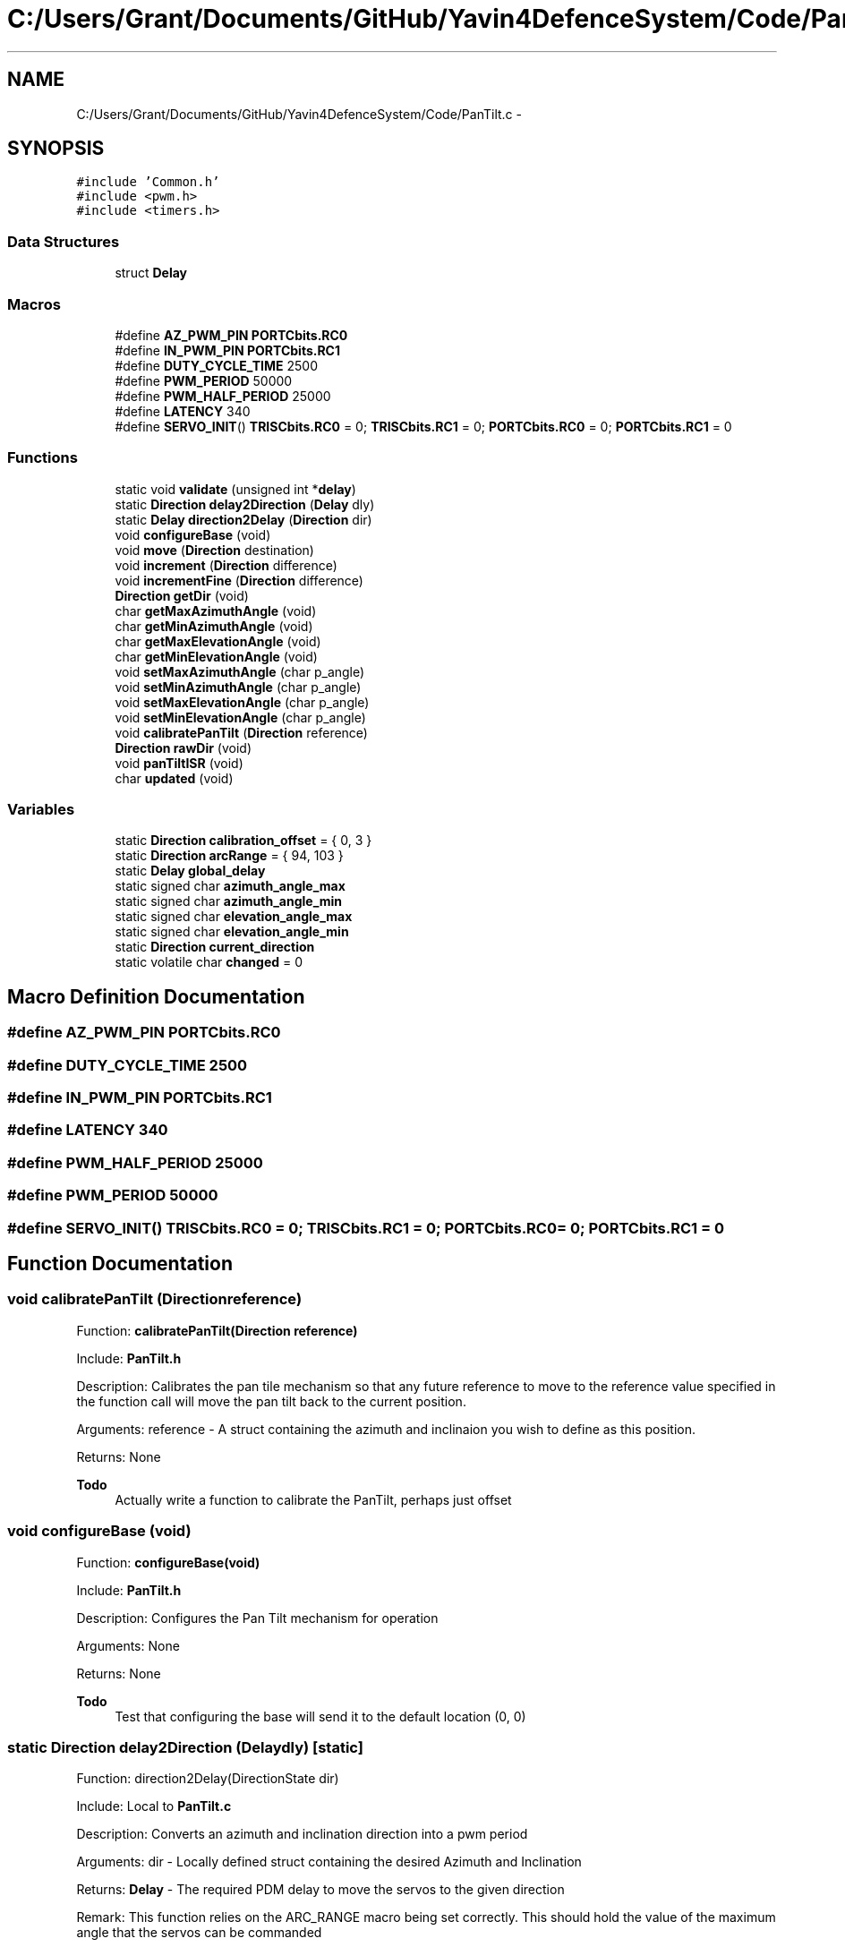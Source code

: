 .TH "C:/Users/Grant/Documents/GitHub/Yavin4DefenceSystem/Code/PanTilt.c" 3 "Wed Oct 22 2014" "Version V1.1" "Yavin IV Death Star Tracker" \" -*- nroff -*-
.ad l
.nh
.SH NAME
C:/Users/Grant/Documents/GitHub/Yavin4DefenceSystem/Code/PanTilt.c \- 
.SH SYNOPSIS
.br
.PP
\fC#include 'Common\&.h'\fP
.br
\fC#include <pwm\&.h>\fP
.br
\fC#include <timers\&.h>\fP
.br

.SS "Data Structures"

.in +1c
.ti -1c
.RI "struct \fBDelay\fP"
.br
.in -1c
.SS "Macros"

.in +1c
.ti -1c
.RI "#define \fBAZ_PWM_PIN\fP   \fBPORTCbits\&.RC0\fP"
.br
.ti -1c
.RI "#define \fBIN_PWM_PIN\fP   \fBPORTCbits\&.RC1\fP"
.br
.ti -1c
.RI "#define \fBDUTY_CYCLE_TIME\fP   2500"
.br
.ti -1c
.RI "#define \fBPWM_PERIOD\fP   50000"
.br
.ti -1c
.RI "#define \fBPWM_HALF_PERIOD\fP   25000"
.br
.ti -1c
.RI "#define \fBLATENCY\fP   340"
.br
.ti -1c
.RI "#define \fBSERVO_INIT\fP()   \fBTRISCbits\&.RC0\fP = 0; \fBTRISCbits\&.RC1\fP = 0; \fBPORTCbits\&.RC0\fP = 0; \fBPORTCbits\&.RC1\fP = 0"
.br
.in -1c
.SS "Functions"

.in +1c
.ti -1c
.RI "static void \fBvalidate\fP (unsigned int *\fBdelay\fP)"
.br
.ti -1c
.RI "static \fBDirection\fP \fBdelay2Direction\fP (\fBDelay\fP dly)"
.br
.ti -1c
.RI "static \fBDelay\fP \fBdirection2Delay\fP (\fBDirection\fP dir)"
.br
.ti -1c
.RI "void \fBconfigureBase\fP (void)"
.br
.ti -1c
.RI "void \fBmove\fP (\fBDirection\fP destination)"
.br
.ti -1c
.RI "void \fBincrement\fP (\fBDirection\fP difference)"
.br
.ti -1c
.RI "void \fBincrementFine\fP (\fBDirection\fP difference)"
.br
.ti -1c
.RI "\fBDirection\fP \fBgetDir\fP (void)"
.br
.ti -1c
.RI "char \fBgetMaxAzimuthAngle\fP (void)"
.br
.ti -1c
.RI "char \fBgetMinAzimuthAngle\fP (void)"
.br
.ti -1c
.RI "char \fBgetMaxElevationAngle\fP (void)"
.br
.ti -1c
.RI "char \fBgetMinElevationAngle\fP (void)"
.br
.ti -1c
.RI "void \fBsetMaxAzimuthAngle\fP (char p_angle)"
.br
.ti -1c
.RI "void \fBsetMinAzimuthAngle\fP (char p_angle)"
.br
.ti -1c
.RI "void \fBsetMaxElevationAngle\fP (char p_angle)"
.br
.ti -1c
.RI "void \fBsetMinElevationAngle\fP (char p_angle)"
.br
.ti -1c
.RI "void \fBcalibratePanTilt\fP (\fBDirection\fP reference)"
.br
.ti -1c
.RI "\fBDirection\fP \fBrawDir\fP (void)"
.br
.ti -1c
.RI "void \fBpanTiltISR\fP (void)"
.br
.ti -1c
.RI "char \fBupdated\fP (void)"
.br
.in -1c
.SS "Variables"

.in +1c
.ti -1c
.RI "static \fBDirection\fP \fBcalibration_offset\fP = { 0, 3 }"
.br
.ti -1c
.RI "static \fBDirection\fP \fBarcRange\fP = { 94, 103 }"
.br
.ti -1c
.RI "static \fBDelay\fP \fBglobal_delay\fP"
.br
.ti -1c
.RI "static signed char \fBazimuth_angle_max\fP"
.br
.ti -1c
.RI "static signed char \fBazimuth_angle_min\fP"
.br
.ti -1c
.RI "static signed char \fBelevation_angle_max\fP"
.br
.ti -1c
.RI "static signed char \fBelevation_angle_min\fP"
.br
.ti -1c
.RI "static \fBDirection\fP \fBcurrent_direction\fP"
.br
.ti -1c
.RI "static volatile char \fBchanged\fP = 0"
.br
.in -1c
.SH "Macro Definition Documentation"
.PP 
.SS "#define AZ_PWM_PIN   \fBPORTCbits\&.RC0\fP"

.SS "#define DUTY_CYCLE_TIME   2500"

.SS "#define IN_PWM_PIN   \fBPORTCbits\&.RC1\fP"

.SS "#define LATENCY   340"

.SS "#define PWM_HALF_PERIOD   25000"

.SS "#define PWM_PERIOD   50000"

.SS "#define SERVO_INIT()   \fBTRISCbits\&.RC0\fP = 0; \fBTRISCbits\&.RC1\fP = 0; \fBPORTCbits\&.RC0\fP = 0; \fBPORTCbits\&.RC1\fP = 0"

.SH "Function Documentation"
.PP 
.SS "void calibratePanTilt (\fBDirection\fPreference)"

.PP
 Function: \fBcalibratePanTilt(Direction reference)\fP
.PP
Include: \fBPanTilt\&.h\fP
.PP
Description: Calibrates the pan tile mechanism so that any future reference to move to the reference value specified in the function call will move the pan tilt back to the current position\&.
.PP
Arguments: reference - A struct containing the azimuth and inclinaion you wish to define as this position\&.
.PP
Returns: None
.PP
\fBTodo\fP
.RS 4
Actually write a function to calibrate the PanTilt, perhaps just offset 
.RE
.PP

.SS "void configureBase (void)"

.PP
 Function: \fBconfigureBase(void)\fP
.PP
Include: \fBPanTilt\&.h\fP
.PP
Description: Configures the Pan Tilt mechanism for operation
.PP
Arguments: None
.PP
Returns: None
.PP
\fBTodo\fP
.RS 4
Test that configuring the base will send it to the default location (0, 0) 
.RE
.PP

.SS "static \fBDirection\fP delay2Direction (\fBDelay\fPdly)\fC [static]\fP"

.PP
 Function: direction2Delay(DirectionState dir)
.PP
Include: Local to \fBPanTilt\&.c\fP
.PP
Description: Converts an azimuth and inclination direction into a pwm period
.PP
Arguments: dir - Locally defined struct containing the desired Azimuth and Inclination
.PP
Returns: \fBDelay\fP - The required PDM delay to move the servos to the given direction
.PP
Remark: This function relies on the ARC_RANGE macro being set correctly\&. This should hold the value of the maximum angle that the servos can be commanded 
.SS "static \fBDelay\fP direction2Delay (\fBDirection\fPdir)\fC [static]\fP"

.PP
 Function: direction2Delay(DirectionState dir)
.PP
Include: Local to \fBPanTilt\&.c\fP
.PP
Description: Converts an azimuth and inclination direction into a pwm period
.PP
Arguments: dir - Locally defined struct containing the desired Azimuth and Inclination
.PP
Returns: \fBDelay\fP - The required PDM delay to move the servos to the given direction
.PP
Remark: This function relies on the ARC_RANGE macro being set correctly\&. This should hold the value of the maximum angle that the servos can be commanded 
.SS "\fBDirection\fP getDir (void)"

.PP
 Function: \fBgetDir(void)\fP
.PP
Include: \fBPanTilt\&.h\fP
.PP
Description: returns the current position of the pan tilt mechanism
.PP
Arguments: None
.PP
Returns: A struct containing the azimuth and inclination 
.SS "char getMaxAzimuthAngle (void)"

.PP
 Function: \fBgetMaxAzimuthAngle(void)\fP
.PP
Include: \fBPanTilt\&.h\fP
.PP
Description: returns the maximum angle of the azimuth servo
.PP
Arguments: None
.PP
Returns: A char with the maximum azimuth angle\&. 
.SS "char getMaxElevationAngle (void)"

.PP
 Function: \fBgetMaxElevationAngle(void)\fP
.PP
Include: \fBPanTilt\&.h\fP
.PP
Description: returns the maximum angle of the elevation servo
.PP
Arguments: None
.PP
Returns: A char with the maximum elevation angle\&. 
.SS "char getMinAzimuthAngle (void)"

.PP
 Function: \fBgetMinAzimuthAngle(void)\fP
.PP
Include: \fBPanTilt\&.h\fP
.PP
Description: returns the minimum angle of the azimuth servo
.PP
Arguments: None
.PP
Returns: A char with the minimum azimuth angle\&. 
.SS "char getMinElevationAngle (void)"

.PP
 Function: \fBgetMinElevationAngle(void)\fP
.PP
Include: \fBPanTilt\&.h\fP
.PP
Description: returns the minimum angle of the elevation servo
.PP
Arguments: None
.PP
Returns: A char with the minimum elevation angle\&. 
.SS "void increment (\fBDirection\fPdifference)"

.PP
 Function: \fBincrement(Direction difference)\fP
.PP
Include: \fBPanTilt\&.h\fP
.PP
Description: Moves the pan tilt actuator to the specified destination
.PP
Arguments: destionation - A struct containing the desired azimuth and inclination
.PP
Returns: None 
.SS "void incrementFine (\fBDirection\fPdifference)"

.PP
 Function: \fBincrementFine(Direction difference)\fP
.PP
Include: \fBPanTilt\&.h\fP
.PP
Description: Moves the pan tilt actuator to the specified (Relative) destination
.PP
Arguments: destionation - A struct containing the desired azimuth and inclination
.PP
Returns: None 
.SS "void move (\fBDirection\fPdestination)"

.PP
 Function: \fBmove(Direction destination)\fP
.PP
Include: \fBPanTilt\&.h\fP
.PP
Description: Moves the pan tilt actuator to the specified destination
.PP
Arguments: destionation - A struct containing the desired azimuth and inclination
.PP
Returns: None
.PP
\fBTodo\fP
.RS 4
Perhaps non-arbitrary wait period 
.RE
.PP

.SS "void panTiltISR (void)"

.PP
 Function: \fBpanTiltISR(void)\fP
.PP
Include: \fBPanTilt\&.h\fP
.PP
Description: Acts as the ISR for the PanTilt module
.PP
Arguments: None
.PP
Returns: None
.PP
\fBTodo\fP
.RS 4
Ensure that other interrupts and running functionality is not going to affect the timing here 
.RE
.PP

.SS "\fBDirection\fP rawDir (void)"

.PP
 Function: \fBrawDir(void)\fP
.PP
Include: \fBPanTilt\&.h\fP
.PP
Description: returns the current PanTile position without calibrating
.PP
Arguments: None
.PP
Returns: The position of the pan tilt without any calibration
.PP
\fBTodo\fP
.RS 4
Test this 
.RE
.PP

.SS "void setMaxAzimuthAngle (charp_angle)"

.PP
 Function: setMaxAzimuthAngle(void)
.PP
Include: \fBPanTilt\&.h\fP
.PP
Description: sets the maximum angle of the azimuth servo
.PP
Arguments: The maximum angle (as char) to set for the azimuth servo
.PP
Returns: None\&. 
.SS "void setMaxElevationAngle (charp_angle)"

.PP
 Function: setMaxElevationAngle(void)
.PP
Include: \fBPanTilt\&.h\fP
.PP
Description: sets the maximum angle of the elevation servo
.PP
Arguments: The maximum angle (as char) to set for the elevation servo
.PP
Returns: None\&. 
.SS "void setMinAzimuthAngle (charp_angle)"

.PP
 Function: setMinAzimuthAngle(void)
.PP
Include: \fBPanTilt\&.h\fP
.PP
Description: sets the minimum angle of the azimuth servo
.PP
Arguments: The minimum angle (as char) to set for the azimuth servo
.PP
Returns: None\&. 
.SS "void setMinElevationAngle (charp_angle)"

.PP
 Function: setMinElevationAngle(void)
.PP
Include: \fBPanTilt\&.h\fP
.PP
Description: sets the minimum angle of the elevation servo
.PP
Arguments: The minimum angle (as char) to set for the elevation servo
.PP
Returns: None\&. 
.SS "char updated (void)"

.PP
 Function: \fBupdated(void)\fP
.PP
Include: \fBPanTilt\&.h\fP
.PP
Description: returns true if the last move or increment or incrementFine function has taken effect\&. The new direction is only loaded in at the end of the PDM, so it could take up to 0\&.02 seconds for the change to take effect\&.
.PP
Arguments: delay - a pointer to the delay variable
.PP
Returns: None 
.SS "static void validate (unsigned int *delay)\fC [static]\fP"

.PP
 Function: \fBvalidate(unsigned int *delay)\fP
.PP
Include: Local to \fBPanTilt\&.c\fP
.PP
Description: Limits the duration of the PDM to between 1000us and 2000us
.PP
Arguments: delay - a pointer to the delay variable
.PP
Returns: None 
.SH "Variable Documentation"
.PP 
.SS "\fBDirection\fP arcRange = { 94, 103 }\fC [static]\fP"

.SS "signed char azimuth_angle_max\fC [static]\fP"

.SS "signed char azimuth_angle_min\fC [static]\fP"

.SS "\fBDirection\fP calibration_offset = { 0, 3 }\fC [static]\fP"

.SS "volatile char changed = 0\fC [static]\fP"

.SS "\fBDirection\fP current_direction\fC [static]\fP"

.SS "signed char elevation_angle_max\fC [static]\fP"

.SS "signed char elevation_angle_min\fC [static]\fP"

.SS "\fBDelay\fP global_delay\fC [static]\fP"

.SH "Author"
.PP 
Generated automatically by Doxygen for Yavin IV Death Star Tracker from the source code\&.
